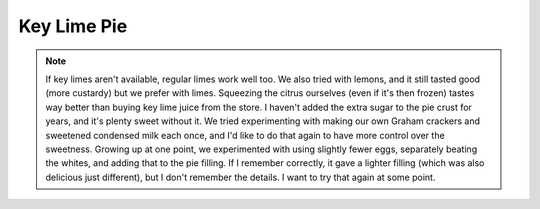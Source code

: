 .. index::
   single: pie; key lime

Key Lime Pie
====================

.. ingredients::

   For the pie crust:

   - 18 Graham crackers
   - 1/3 cup melted butter
   - optional: 1/8 cup sugar

   For the filling:

   - 2 cans sweetened condensed milk (about 800 grams total)
   - 5-6 egg yolks
   - 1 cup key lime juice

   For the whipped cream:

   - 1 pint heavy cream
   - 1 tsp. vanilla
   - 2-3 Tbsp. powdered sugar

.. procedure::

   Mash Graham crackers until very fine.  I often do this smashing them up in the bag they come in by hand and then using a rolling pin.  (Mix with sugar, if desired.)
   Mix in melted butter.
   Put this mixture into a pie tie and pat it down so it covers entire pie dish (it should probably be 1/4-1/3 inch thick).
   Refridgerate crust until firm (at least 30 minutes).

   In another bowl, mix the condensed milk, egg yolks, and key lime juice.
   Pour into refridgerated crust.
   Bake in a preheated over at 350 degrees Fahrenheit for 15-20 minutes, until the filling is set.
   Let cool and refridgerate.

   Whip cream and gradually add vanilla and sugar once it's almost done.  This needs to be whipped well in order to keep its shape for several days.
   Spread whipped cream on top of key lime layer once it's chilled.

.. note::

   If key limes aren't available, regular limes work well too.  We also tried with lemons, and it still tasted good (more custardy) but we prefer with limes.  Squeezing the citrus ourselves (even if it's then frozen) tastes way better than buying key lime juice from the store.
   I haven't added the extra sugar to the pie crust for years, and it's plenty sweet without it.
   We tried experimenting with making our own Graham crackers and sweetened condensed milk each once, and I'd like to do that again to have more control over the sweetness.
   Growing up at one point, we experimented with using slightly fewer eggs, separately beating the whites, and adding that to the pie filling.  If I remember correctly, it gave a lighter filling (which was also delicious just different), but I don't remember the details.  I want to try that again at some point.

.. sectionauthor:: Tori
